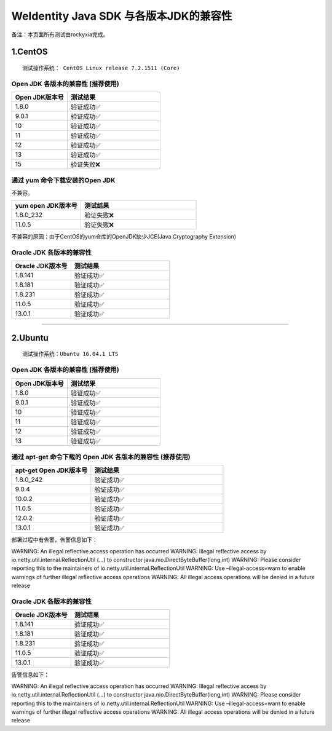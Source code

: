 WeIdentity Java SDK 与各版本JDK的兼容性
=======================================

备注：本页面所有测试由rockyxia完成。

1.CentOS
--------

::

    测试操作系统： CentOS Linux release 7.2.1511 (Core)

Open JDK 各版本的兼容性 (推荐使用)
~~~~~~~~~~~~~~~~~~~~~~~~~~~~~~~~~~

.. list-table::
   :header-rows: 1
   :widths: 30 50

   * - Open JDK版本号
     - 测试结果
   * - 1.8.0
     - 验证成功✅
   * - 9.0.1
     - 验证成功✅
   * - 10
     - 验证成功✅
   * - 11
     - 验证成功✅
   * - 12
     - 验证成功✅
   * - 13
     - 验证成功✅
   * - 15
     - 验证失败❌

通过 yum 命令下载安装的Open JDK
~~~~~~~~~~~~~~~~~~~~~~~~~~~~~~~

不兼容。

.. list-table::
   :header-rows: 1
   :widths: 30 50

   * - yum open JDK版本号
     - 测试结果
   * - 1.8.0_232
     - 验证失败❌
   * - 11.0.5
     - 验证失败❌

不兼容的原因：由于CentOS的yum仓库的OpenJDK缺少JCE(Java Cryptography
Extension)

Oracle JDK 各版本的兼容性
~~~~~~~~~~~~~~~~~~~~~~~~~

.. list-table::
   :header-rows: 1
   :widths: 30 50

   * - Oracle JDK版本号
     - 测试结果
   * - 1.8.141
     - 验证成功✅
   * - 1.8.181
     - 验证成功✅
   * - 1.8.231
     - 验证成功✅
   * - 11.0.5
     - 验证成功✅
   * - 13.0.1
     - 验证成功✅

------------

2.Ubuntu
--------

::

    测试操作系统：Ubuntu 16.04.1 LTS

.. _open-jdk-各版本的兼容性-推荐使用-1:

Open JDK 各版本的兼容性 (推荐使用)
~~~~~~~~~~~~~~~~~~~~~~~~~~~~~~~~~~

.. list-table::
   :header-rows: 1
   :widths: 30 50

   * - Open JDK版本号
     - 测试结果
   * - 1.8.0
     - 验证成功✅
   * - 9.0.1
     - 验证成功✅
   * - 10
     - 验证成功✅
   * - 11
     - 验证成功✅
   * - 12
     - 验证成功✅
   * - 13
     - 验证成功✅



通过 apt-get 命令下载的 Open JDK 各版本的兼容性 (推荐使用)
~~~~~~~~~~~~~~~~~~~~~~~~~~~~~~~~~~~~~~~~~~~~~~~~~~~~~~~~~~~

.. list-table::
   :header-rows: 1
   :widths: 30 50

   * - apt-get Open JDK版本号
     - 测试结果
   * - 1.8.0_242
     - 验证成功✅
   * - 9.0.4
     - 验证成功✅
   * - 10.0.2
     - 验证成功✅
   * - 11.0.5
     - 验证成功✅
   * - 12.0.2
     - 验证成功✅
   * - 13.0.1
     - 验证成功✅


部署过程中有告警，告警信息如下：

WARNING: An illegal reflective access operation has occurred WARNING:
Illegal reflective access by io.netty.util.internal.ReflectionUtil
(...)
to constructor java.nio.DirectByteBuffer(long,int) WARNING: Please
consider reporting this to the maintainers of
io.netty.util.internal.ReflectionUtil WARNING: Use –illegal-access=warn
to enable warnings of further illegal reflective access operations
WARNING: All illegal access operations will be denied in a future
release


.. _oracle-jdk-各版本的兼容性-1:

Oracle JDK 各版本的兼容性
~~~~~~~~~~~~~~~~~~~~~~~~~

.. list-table::
   :header-rows: 1
   :widths: 30 50

   * - Oracle JDK版本号
     - 测试结果
   * - 1.8.141
     - 验证成功✅
   * - 1.8.181
     - 验证成功✅
   * - 1.8.231
     - 验证成功✅
   * - 11.0.5
     - 验证成功✅
   * - 13.0.1
     - 验证成功✅


告警信息如下：

WARNING: An illegal reflective access operation has occurred WARNING:
Illegal reflective access by io.netty.util.internal.ReflectionUtil
(...)
to constructor java.nio.DirectByteBuffer(long,int) WARNING: Please
consider reporting this to the maintainers of
io.netty.util.internal.ReflectionUtil WARNING: Use –illegal-access=warn
to enable warnings of further illegal reflective access operations
WARNING: All illegal access operations will be denied in a future
release
